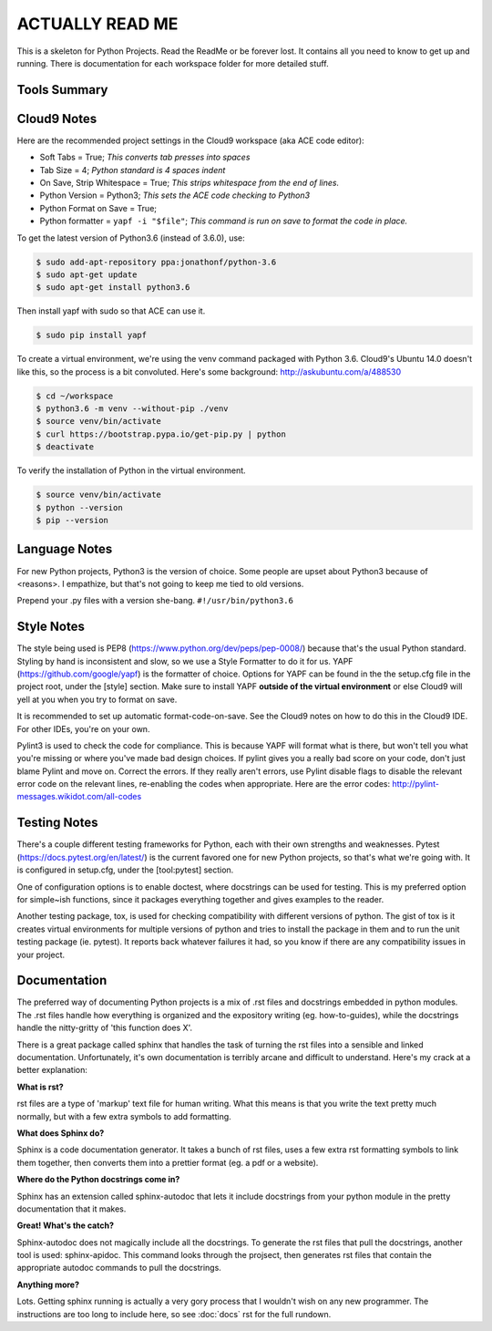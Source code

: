 ACTUALLY READ ME
====================================================

This is a skeleton for Python Projects. Read the ReadMe or be forever
lost. It contains all you need to know to get up and running. There is
documentation for each workspace folder for more detailed stuff.

Tools Summary
-------------

.. csv-table:: Tools Summary
    :header: "Need", "Solution"
    :widths: 40, 40

    "IDE", "Cloud9 (Ubuntu 14.04, ACE code editor)"
    "Language", "Python3.6.1"
    "Virtual Environment Manager", "python3.6 venv"
    "Virtual Environment Location", "<project root>/venv"
    "Version Control", "Git"
    "Central Repository", "GitHub"
    "Style", "PEP8 + <project root>/setup.cfg[style]"
    "Style Formatter", "YAPF"
    "Style Checker", "PyLint3"
    "Testing - Unit", "Pytest",
    "Testing - Compatibility", "tox"
    "Tests Folder", "<project root>/tests"
    "Test Naming", "test_<name>.py"
    "Type Checking", "mypy"
    "Scripts Folder", "<project root>/bin"
    "Instance Folder", "<project root>/instance"
    "Documentation", "Sphinx RST, sphinx-apidoc"
    "Docs Folder", "<project root>/docs"


Cloud9 Notes
------------

Here are the recommended project settings in the Cloud9 workspace (aka
ACE code editor):

- Soft Tabs = True; *This converts tab presses into spaces*
- Tab Size = 4; *Python standard is 4 spaces indent*
- On Save, Strip Whitespace = True; *This strips whitespace from the end of lines.*
- Python Version = Python3; *This sets the ACE code checking to Python3*
- Python Format on Save = True;
- Python formatter = ``yapf -i "$file"``; *This command is run on save to format the code in place.*

To get the latest version of Python3.6 (instead of 3.6.0), use:

.. code-block:: bash

    $ sudo add-apt-repository ppa:jonathonf/python-3.6
    $ sudo apt-get update
    $ sudo apt-get install python3.6


Then install yapf with sudo so that ACE can use it.

.. code-block:: bash

    $ sudo pip install yapf


To create a virtual environment, we're using the venv command packaged
with Python 3.6. Cloud9's Ubuntu 14.0 doesn't like this, so the process
is a bit convoluted. Here's some background: http://askubuntu.com/a/488530

.. code-block:: bash

    $ cd ~/workspace
    $ python3.6 -m venv --without-pip ./venv
    $ source venv/bin/activate
    $ curl https://bootstrap.pypa.io/get-pip.py | python
    $ deactivate


To verify the installation of Python in the virtual environment.

.. code-block:: bash

    $ source venv/bin/activate
    $ python --version
    $ pip --version


Language Notes
--------------

For new Python projects, Python3 is the version of choice. Some people are
upset about Python3 because of <reasons>. I empathize, but that's not
going to keep me tied to old versions.

Prepend your .py files with a version she-bang. ``#!/usr/bin/python3.6``

Style Notes
-----------

The style being used is PEP8 (https://www.python.org/dev/peps/pep-0008/)
because that's the usual Python standard. Styling by hand is inconsistent
and slow, so we use a Style Formatter to do it for us. YAPF
(https://github.com/google/yapf) is the formatter of choice. Options for
YAPF can be found in the the setup.cfg file in the project root, under the
[style] section. Make sure to install YAPF **outside of the virtual
environment** or else Cloud9 will yell at you when you try to format on save.

It is recommended to set up automatic format-code-on-save. See the Cloud9
notes on how to do this in the Cloud9 IDE. For other IDEs, you're on your own.

Pylint3 is used to check the code for compliance. This is because YAPF will
format what is there, but won't tell you what you're missing or where
you've made bad design choices. If pylint gives you a really bad score on
your code, don't just blame Pylint and move on. Correct the errors. If
they really aren't errors, use Pylint disable flags to disable the relevant
error code on the relevant lines, re-enabling the codes when appropriate.
Here are the error codes: http://pylint-messages.wikidot.com/all-codes

Testing Notes
-------------

There's a couple different testing frameworks for Python, each with their
own strengths and weaknesses. Pytest (https://docs.pytest.org/en/latest/)
is the current favored one for new Python projects, so that's what we're
going with. It is configured in setup.cfg, under the [tool:pytest]
section.

One of configuration options is to enable doctest, where docstrings can
be used for testing. This is my preferred option for simple~ish
functions, since it packages everything together and gives examples to
the reader.

Another testing package, tox, is used for checking compatibility with
different versions of python. The gist of tox is it creates virtual
environments for multiple versions of python and tries to install the
package in them and to run the unit testing package (ie. pytest). It
reports back whatever failures it had, so you know if there are any
compatibility issues in your project.

Documentation
-------------

The preferred way of documenting Python projects is a mix of .rst files
and docstrings embedded in python modules. The .rst files handle how
everything is organized and the expository writing (eg. how-to-guides),
while the docstrings handle the nitty-gritty of 'this function does X'.

There is a great package called sphinx that handles the task of
turning the rst files into a sensible and linked documentation.
Unfortunately, it's own documentation is terribly arcane and difficult
to understand. Here's my crack at a better explanation:

**What is rst?**

rst files are a type of 'markup' text file for human writing. What this
means is that you write the text pretty much normally, but with a few
extra symbols to add formatting.

**What does Sphinx do?**

Sphinx is a code documentation generator. It takes a bunch of rst files,
uses a few extra rst formatting symbols to link them together, then
converts them into a prettier format (eg. a pdf or a website).

**Where do the Python docstrings come in?**

Sphinx has an extension called sphinx-autodoc that lets it include
docstrings from your python module in the pretty documentation that it
makes.

**Great! What's the catch?**

Sphinx-autodoc does not magically include all the docstrings. To
generate the rst files that pull the docstrings, another tool is used:
sphinx-apidoc. This command looks through the projsect, then generates
rst files that contain the appropriate autodoc commands to pull the
docstrings.

**Anything more?**

Lots. Getting sphinx running is actually a very gory process that I
wouldn't wish on any new programmer. The instructions are too long to
include here, so see :doc:`docs` rst for the full rundown.

